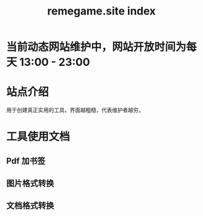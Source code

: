 # -*- coding: utf-8; -*-
#+title: remegame.site index

* 当前动态网站维护中，网站开放时间为每天 13:00 - 23:00

* 站点介绍
  用于创建真正实用的工具，界面越粗糙，代表维护者越穷。

* 工具使用文档

** Pdf 加书签

** 图片格式转换

** 文档格式转换
